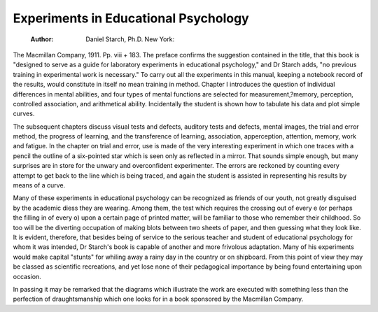 Experiments in Educational Psychology
======================================

 :Author:  Daniel Starch, Ph.D. New York:
The Macmillan Company, 1911. Pp. viii + 183.
The preface confirms the suggestion contained in the title, that this book
is "designed to serve as a guide for laboratory experiments in educational psychology," and Dr Starch adds, "no previous training in experimental work is
necessary." To carry out all the experiments in this manual, keeping a notebook record of the results, would constitute in itself no mean training in method.
Chapter I introduces the question of individual differences in mental abilities,
and four types of mental functions are selected for measurement,?memory,
perception, controlled association, and arithmetical ability. Incidentally the
student is shown how to tabulate his data and plot simple curves.

The subsequent chapters discuss visual tests and defects, auditory tests and
defects, mental images, the trial and error method, the progress of learning, and
the transference of learning, association, apperception, attention, memory, work
and fatigue. In the chapter on trial and error, use is made of the very interesting
experiment in which one traces with a pencil the outline of a six-pointed star
which is seen only as reflected in a mirror. That sounds simple enough, but many
surprises are in store for the unwary and overconfident experimenter. The
errors are reckoned by counting every attempt to get back to the line which is
being traced, and again the student is assisted in representing his results by means
of a curve.

Many of these experiments in educational psychology can be recognized as
friends of our youth, not greatly disguised by the academic diess they are
wearing. Among them, the test which requires the crossing out of every e (or
perhaps the filling in of every o) upon a certain page of printed matter, will be
familiar to those who remember their childhood. So too will be the diverting
occupation of making blots between two sheets of paper, and then guessing what
they look like. It is evident, therefore, that besides being of service to the
serious teacher and student of educational psychology for whom it was intended,
Dr Starch's book is capable of another and more frivolous adaptation. Many
of his experiments would make capital "stunts" for whiling away a rainy day
in the country or on shipboard. From this point of view they may be classed as
scientific recreations, and yet lose none of their pedagogical importance by being
found entertaining upon occasion.

In passing it may be remarked that the diagrams which illustrate the work
are executed with something less than the perfection of draughtsmanship which
one looks for in a book sponsored by the Macmillan Company.

